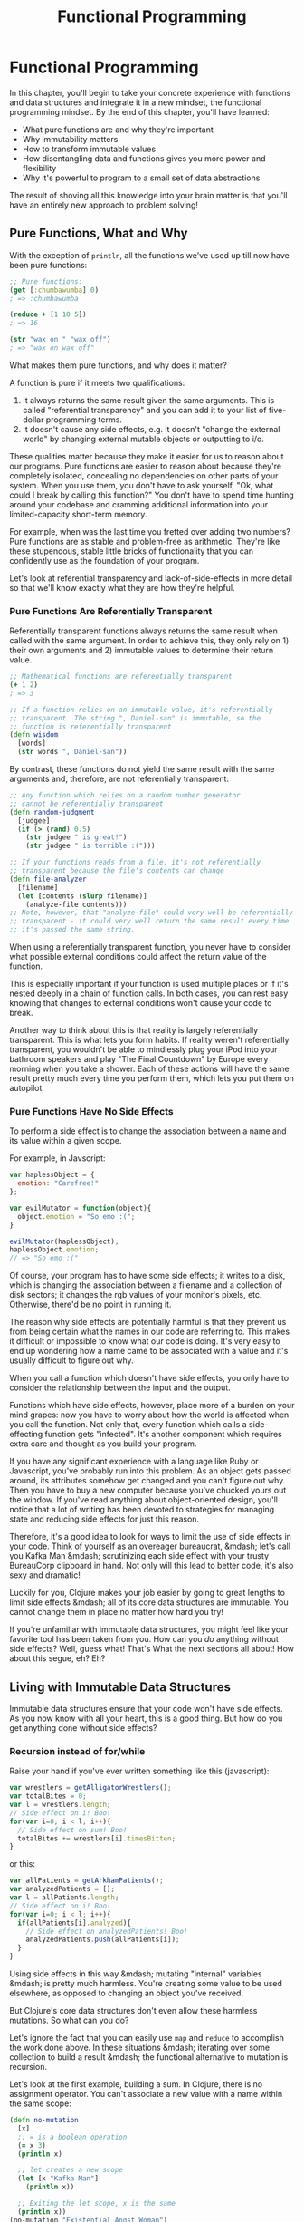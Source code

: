 #+Title: Functional Programming
#+MDH_LINK_TITLE: Functional Programming
#+OPTIONS: toc:nil num:nil creator:nil author:nil

* Functional Programming

In this chapter, you'll begin to take your concrete experience with
functions and data structures and integrate it in a new mindset, the
functional programming mindset. By the end of this chapter, you'll
have learned:

- What pure functions are and why they're important
- Why immutability matters
- How to transform immutable values
- How disentangling data and functions gives you more power and
  flexibility
- Why it's powerful to program to a small set of data abstractions

The result of shoving all this knowledge into your brain matter is
that you'll have an entirely new approach to problem solving!

** Pure Functions, What and Why

With the exception of =println=, all the functions we've used up till
now have been pure functions:

#+BEGIN_SRC clojure
  ;; Pure functions:
  (get [:chumbawumba] 0)
  ; => :chumbawumba
  
  (reduce + [1 10 5])
  ; => 16
  
  (str "wax on " "wax off")
  ; => "wax on wax off"
#+END_SRC

What makes them pure functions, and why does it matter?

A function is pure if it meets two qualifications:

1. It always returns the same result given the same arguments. This is
   called "referential transparency" and you can add it to your list of
   five-dollar programming terms.
2. It doesn't cause any side effects, e.g. it doesn't "change the
   external world" by changing external mutable objects or outputting
   to i/o.

These qualities matter because they make it easier for us to reason
about our programs. Pure functions are easier to reason about because
they're completely isolated, concealing no dependencies on other parts
of your system. When you use them, you don't have to ask yourself,
"Ok, what could I break by calling this function?" You don't have to
spend time hunting around your codebase and cramming additional
information into your limited-capacity short-term memory.

For example, when was the last time you fretted over adding two
numbers? Pure functions are as stable and problem-free as arithmetic.
They're like these stupendous, stable little bricks of functionality
that you can confidently use as the foundation of your program.

Let's look at referential transparency and lack-of-side-effects in
more detail so that we'll know exactly what they are how they're
helpful.

*** Pure Functions Are Referentially Transparent

Referentially transparent functions always returns the same result
when called with the same argument. In order to achieve this, they
only rely on 1) their own arguments and 2) immutable values to
determine their return value.

#+BEGIN_SRC clojure
  ;; Mathematical functions are referentially transparent
  (+ 1 2)
  ; => 3
  
  ;; If a function relies on an immutable value, it's referentially
  ;; transparent. The string ", Daniel-san" is immutable, so the
  ;; function is referentially transparent
  (defn wisdom
    [words]
    (str words ", Daniel-san"))
#+END_SRC

By contrast, these functions do not yield the same result with the
same arguments and, therefore, are not referentially transparent:

#+BEGIN_SRC clojure
  ;; Any function which relies on a random number generator
  ;; cannot be referentially transparent
  (defn random-judgment
    [judgee]
    (if (> (rand) 0.5)
      (str judgee " is great!")
      (str judgee " is terrible :(")))
  
  ;; If your functions reads from a file, it's not referentially
  ;; transparent because the file's contents can change
  (defn file-analyzer
    [filename]
    (let [contents (slurp filename)]
      (analyze-file contents)))
  ;; Note, however, that "analyze-file" could very well be referentially
  ;; transparent - it could very well return the same result every time
  ;; it's passed the same string.
#+END_SRC

When using a referentially transparent function, you never have to
consider what possible external conditions could affect the return
value of the function.

This is especially important if your function is used multiple places
or if it's nested deeply in a chain of function calls. In both cases,
you can rest easy knowing that changes to external conditions won't
cause your code to break.

Another way to think about this is that reality is largely
referentially transparent. This is what lets you form habits. If
reality weren't referentially transparent, you wouldn't be able to
mindlessly plug your iPod into your bathroom speakers and play "The
Final Countdown" by Europe every morning when you take a shower. Each
of these actions will have the same result pretty much every time you
perform them, which lets you put them on autopilot.

*** Pure Functions Have No Side Effects

To perform a side effect is to change the association between a name
and its value within a given scope.

For example, in Javscript:

#+BEGIN_SRC javascript
  var haplessObject = {
    emotion: "Carefree!"
  };
  
  var evilMutator = function(object){
    object.emotion = "So emo :(";
  }
  
  evilMutator(haplessObject);
  haplessObject.emotion;
  // => "So emo :("
#+END_SRC

Of course, your program has to have some side effects; it writes to a
disk, which is changing the association between a filename and a
collection of disk sectors; it changes the rgb values of your
monitor's pixels, etc. Otherwise, there'd be no point in running it.

The reason why side effects are potentially harmful is that they
prevent us from being certain what the names in our code are referring
to. This makes it difficult or impossible to know what our code is
doing. It's very easy to end up wondering how a name came to be
associated with a value and it's usually difficult to figure out why.

When you call a function which doesn't have side effects, you only
have to consider the relationship between the input and the output.

Functions which have side effects, however, place more of a burden on
your mind grapes: now you have to worry about how the world is
affected when you call the function. Not only that, every function
which calls a side-effecting function gets "infected". It's another
component which requires extra care and thought as you build your
program.

If you have any significant experience with a language like Ruby or
Javascript, you've probably run into this problem. As an object gets
passed around, its attributes somehow get changed and you can't figure
out why. Then you have to buy a new computer because you've chucked
yours out the window. If you've read anything about object-oriented
design, you'll notice that a lot of writing has been devoted to
strategies for managing state and reducing side effects for just this
reason.

Therefore, it's a good idea to look for ways to limit the use of side
effects in your code. Think of yourself as an overeager bureaucrat,
&mdash; let's call you Kafka Man &mdash; scrutinizing each side effect
with your trusty BureauCorp clipboard in hand. Not only will this lead
to better code, it's also sexy and dramatic!

Luckily for you, Clojure makes your job easier by going to great
lengths to limit side effects &mdash; all of its core data structures
are immutable. You cannot change them in place no matter how hard you
try!

If you're unfamiliar with immutable data structures, you might feel
like your favorite tool has been taken from you. How can you /do/
anything without side effects? Well, guess what! That's What the next
sections all about! How about this segue, eh? Eh?

** Living with Immutable Data Structures

Immutable data structures ensure that your code won't have side
effects. As you now know with all your heart, this is a good thing.
But how do you get anything done without side effects?

*** Recursion instead of for/while

Raise your hand if you've ever written something like this
(javascript):

#+BEGIN_SRC javascript
var wrestlers = getAlligatorWrestlers();
var totalBites = 0;
var l = wrestlers.length;
// Side effect on i! Boo!
for(var i=0; i < l; i++){
  // Side effect on sum! Boo!
  totalBites += wrestlers[i].timesBitten;
}
#+END_SRC

or this:

#+BEGIN_SRC javascript
var allPatients = getArkhamPatients();
var analyzedPatients = [];
var l = allPatients.length;
// Side effect on i! Boo!
for(var i=0; i < l; i++){
  if(allPatients[i].analyzed){
    // Side effect on analyzedPatients! Boo!
    analyzedPatients.push(allPatients[i]);
  }
}
#+END_SRC

Using side effects in this way &mdash; mutating "internal" variables
&mdash; is pretty much harmless. You're creating some value to be used
elsewhere, as opposed to changing an object you've received.

But Clojure's core data structures don't even allow these harmless
mutations. So what can you do?

Let's ignore the fact that you can easily use =map= and =reduce= to
accomplish the work done above. In these situations &mdash; iterating
over some collection to build a result &mdash; the functional
alternative to mutation is recursion.

Let's look at the first example, building a sum. In Clojure, there is
no assignment operator. You can't associate a new value with a name
within the same scope:

#+BEGIN_SRC clojure
(defn no-mutation
  [x]
  ;; = is a boolean operation
  (= x 3)
  (println x)

  ;; let creates a new scope
  (let [x "Kafka Man"]
    (println x))

  ;; Exiting the let scope, x is the same
  (println x))
(no-mutation "Existential Angst Woman")
; => 
; Existential Angst Woman
; Kafka Man
; Existential Angst Woman
#+END_SRC

In Clojure, we can get around this apparent limitation through
recursion:

#+BEGIN_SRC clojure
(defn sum
  ;; Clojure allows overloading on arity. If you call sum with only
  ;; one argument, it just calls the two-argument body with 0 as the
  ;; second argument.
  ([vals]
     (sum vals 0))
  ([vals accumulating-total]
     ;; rest returns the "tail" of vals, e.g. (rest [0 1]) => [1]
     ;; thus "vals is eventually empty and we return the accumulating
     ;; total
     (if (empty? vals)
       accumulating-total
       ;; if vals isn't empty, i.e. we're still working our way
       ;; through the sequence, then recur with the tail of vals
       ;; and the sum of the first element of vals and the
       ;; accumulating total.
       (sum (rest vals) (+ (first vals) accumulating-total)))))

(sum [39 5 1])
; => 45

;; This is what gets called recursively:
(sum [39 5 1])
; single-arity body calls 2-arity body
(sum [39 5 1] 0)
(sum [5 1] 39)
(sum [1] 44)
(sum [] 45)
; => 45
#+END_SRC

Each recursive call to =sum= creates a new scope where =vals= and
=accumulating-total= are bound to different values, all without
needing to alter the values originally passed to the function or
perform any internal mutation.

Note, however, that you should generally use =loop= when doing
recursion for performance reasons. This is because Clojure doesn't
provide tail call optimization, a topic we will never bring up again!

So here's how you'd do this with =loop=:

#+BEGIN_SRC clojure
(defn sum
  ([vals]
     (sum vals 0))
  ([vals accumulating-total]
     (loop [vals vals
            accumulating-total accumulating-total]
       (if (empty? vals)
         accumulating-total
         (recur (rest vals) (+ (first vals) accumulating-total))))))
#+END_SRC

This isn't too important if you're recursively operating on a small
collection, but if your collection contains thousands or millions
values then you will definitely need to whip out =loop=.

Now let's try accumulation in Clojure. You'll notice that this is
really similar to our hobbit symmetrizing code:

#+BEGIN_SRC clojure
(defn analyzed-patients
  [patients]
  (loop [remaining-patients patients
         analyzed []]
    (let [current-patient (first remaining-patients)]
      (cond (empty? remaining-patients)
            analyzed

            ;; Note that conj produces a new value without mutating
            ;; anything, unlike Javascript's array.push which alters
            ;; the array
            (analyzed? current-patient)
            (recur (rest remaining-patients)
                   (conj analyzed current-patient))

            :else
            (recur (rest remaining-patients)
                   analyzed)))))
#+END_SRC

Hey check that out, we introduced a new form: =cond=. =cond= is like a
multi-if, where you give it a series of if/then's and end it with an
optional =:else=:

- If there are no more remaining patients, return the
  vector of analyzed patients.
- If the current patient has been analyzed, recur. Bind
  =remaining-patients= to a vector which consists of all patients
  except the current one. Bind =analyzed= to a new vector which
  includes the current vector of analyzed patients as well as the
  current patient.
- Otherwise recur. Bind =remaining-patients= same as above. Bind
  =analyzed= to the existing vector of analyzed patients.

As you can see, Clojure gets along fine without mutation.

One last thing! You might be thinking, "Wait a minute, what if I end
up creating thousands of intermediate values? Doesn't this cause the
program to thrash because of garbage collection or whatever?

Very good question, eagle-eyed reader! The answer is no! This is
because, behind the scenes, Clojure's immutable data structures are
implemented using something called structural sharing, which is
totally beyond the scope of this book. Just, uh, it's kind of like
git! I don't know, google it!

*** Functional Composition instead of Attribute Mutation

Here's another way we might use mutation:

#+BEGIN_SRC ruby
class GlamourShotCaption
  attr_reader :text
  def initialize(text)
    @text = text
    clean!
  end

  def save!
    File.open("read_and_feel_giddy.txt", "w+"){ |f|
      f.puts text
    }
  end

  private
  def clean!
    text.trim!
    text.gsub!(/lol/, "LOL")
  end
end

best = GlamourShotCaption.new("My boa constrictor is so sassy lol!  ")
best.save!
#+END_SRC

=GlamourShotCaption= encapsulates the knowledge of how to clean and save
a glamour shot caption. On creating a =GlamourShotCaption= object, you
assign text to an instance variable and progressively mutate it. So
far so good, right? Here's how we might do this in Clojure:

#+BEGIN_SRC clojure
;; We'll go over require soon
(require '[clojure.string :as s])

;; This uses the -> macro which we'll cover more in
;; "Clojure Alchemy: Reading, Evaluation, and Macros"
(defn clean
  [text]
  (-> text
      s/trim
      (s/replace #"lol" "LOL")))

(spit "read_and_feel_giddy.txt"
      (clean "My boa constrictor is so sassy lol!  "))
#+END_SRC

Easy peasy. No mutation required. Instead of progressively mutating an
object, you apply a chain of functions to an immutable value.

This example also starts to show the limitations of object-oriented
programming. In OOP, one of the main purposes of classes is to provide
data hiding &mdash; something that isn't necessary with immutable data
structures.

You also have to tightly couple methods with classes, thus limiting
the reusability of the methods. In the Ruby example, you have to do
extra work to reuse the =clean!= method. In Clojure, =clean= will work
on any string at all. By decoupling functions and data and
programaming to a small set of abstractions we end up with more
reusable, composable code. You gain power and lose nothing.

If you think that this is a trivial example and not realistic, then
consider all the times you've created very simple Ruby classes which
essentially act as decorated hashes, but which aren't allowed to take
part in the hash abstraction without work.

Anyway, the takeaway here is that you can just use function
composition instead of a succession of mutations.

Once you start using immutable data structures you'll quickly feel
confident in your ability to get stuff done. Then, you'll feel even
more confident because you won't have to worry about what dirty code
might be getting its greasy paws on your precious, mutable variables.
It'll be great!

** Cool Things to do With Pure Functions

Because you only need to worry about the input/output relationship in
pure functions, it's safe to compose them. Indeed, you will often see
code that looks something like this:

#+BEGIN_SRC clojure
(defn dirty-html->clean-md
  [dirty-html]
  (html->md (tidy (clean-chars dirty-html))))
#+END_SRC

This practice is so common, in fact, that there's a function for
composing functions, =comp=:

#+BEGIN_SRC clojure
((comp clojure.string/lower-case clojure.string/trim) " Unclean string ")
; => "unclean string"
#+END_SRC

The Clojure implementation of this function can compose any number of
functions. Here's an implementation which composes just two functions:

#+BEGIN_SRC clojure
(defn two-comp
  [f g]
  (fn [& args]
    (f (apply g args))))
#+END_SRC

I encourage you to try this out! Also, try re-implementing Clojure's
=comp= so that you can compose any number of functions.

Another cool thing you can do with pure functions is memoize them.
You can do this because, as you learned above, pure functions are
referentially transparent:

#+BEGIN_SRC clojure
;; + is referentially transparent. You can replace this...
(+ 3 (+ 5 8))

;; ...with this...
(+ 3 13)

;; ...or this...
16

;; and the program will have the same behavior
#+END_SRC

Memoization lets you take advantage of referential transparency by
storing the arguments passed to a function and the return value of the
function. Every subsequent call to the memoized function returns the
stored value:

#+BEGIN_SRC clojure
(defn sleepy-identity
  "Returns the given value after 1 second"
  [x]
  (Thread/sleep 1000)
  x)
(sleepy-identity "Mr. Fantastico")
; => "Mr. Fantastico" after 1 second
(sleepy-identity "Mr. Fantastico")
; => "Mr. Fantastico" after 1 second

;; Only sleeps once and returns the given value immediately on every
;; subsequent call
(def memo-sleep-identity (memoize sleepy-identity))
(memo-sleepy-identity "Mr. Fantastico")
; => "Mr. Fantastico" after 1 second
(memo-sleepy-identity "Mr. Fantastico")
; => "Mr. Fantastico" immediately
#+END_SRC

Pretty cool!

** Chapter Summary

- Pure functions are referentially transparent and side-effect free.
  This makes them easy to reason about.
- Try to keep your dirty, impure functions to a minimum.
- In an immutable world, you use recursion instead of for/while and
  function composition instead of successions of mutations
- Pure functions allow powerful techniques like function composition
  functions and memoization
